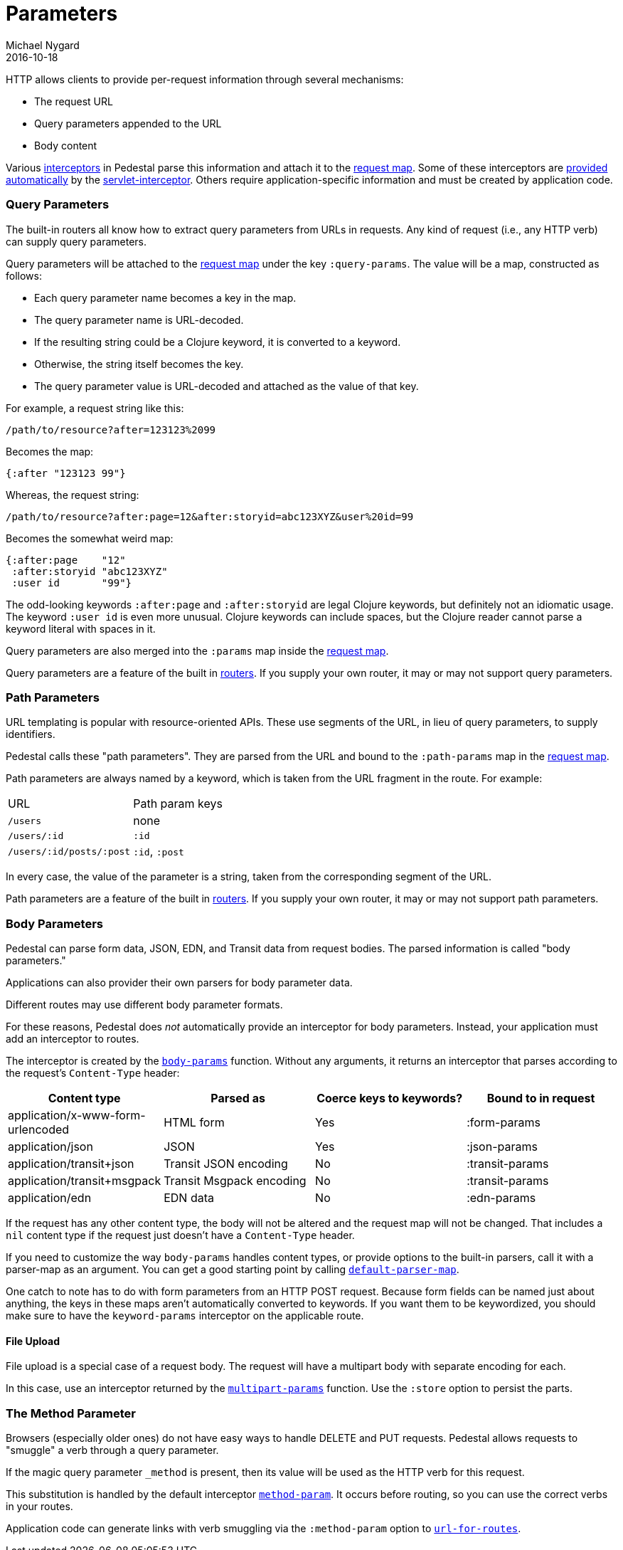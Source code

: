 = Parameters
Michael Nygard
2016-10-18
:jbake-type: page
:toc: macro
:icons: font
:section: reference

ifdef::env-github,env-browser[:outfilessuffix: .adoc]

HTTP allows clients to provide per-request information through several
mechanisms:

* The request URL
* Query parameters appended to the URL
* Body content

Various link:interceptors[interceptors] in Pedestal parse this
information and attach it to the link:request-map[request map]. Some
of these interceptors are link:default-interceptors[provided
automatically] by the
link:servlet-interceptor[servlet-interceptor]. Others require
application-specific information and must be created by application
code.

=== Query Parameters

The built-in routers all know how to extract query parameters from
URLs in requests. Any kind of request (i.e., any HTTP verb) can supply
query parameters.

Query parameters will be attached to the link:request-map[request map]
under the key `:query-params`. The value will be a map, constructed as follows:

* Each query parameter name becomes a key in the map.
* The query parameter name is URL-decoded.
* If the resulting string could be a Clojure keyword, it is converted to a keyword.
* Otherwise, the string itself becomes the key.
* The query parameter value is URL-decoded and attached as the value of that key.

For example, a request string like this:

----
/path/to/resource?after=123123%2099
----

Becomes the map:

[source,clojure]
----
{:after "123123 99"}
----

Whereas, the request string:

----
/path/to/resource?after:page=12&after:storyid=abc123XYZ&user%20id=99
----

Becomes the somewhat weird map:

[source,clojure]
----
{:after:page    "12"
 :after:storyid "abc123XYZ"
 :user id       "99"}
----

The odd-looking keywords `:after:page` and `:after:storyid` are legal
Clojure keywords, but definitely not an idiomatic usage. The keyword
`:user id` is even more unusual. Clojure keywords can include spaces,
but the Clojure reader cannot parse a keyword literal with spaces in
it.

Query parameters are also merged into the `:params` map inside the
link:request-map[request map].

Query parameters are a feature of the built in
link:routing-quick-reference#_routers[routers]. If you supply your own
router, it may or may not support query parameters.

=== Path Parameters

URL templating is popular with resource-oriented APIs. These use
segments of the URL, in lieu of query parameters, to supply
identifiers.

Pedestal calls these "path parameters". They are parsed from the URL
and bound to the `:path-params` map in the link:request-map[request
map].

Path parameters are always named by a keyword, which is taken from the URL fragment in the route. For example:

|===
| URL | Path param keys
| `/users`                 | none
| `/users/:id`             | `:id`
| `/users/:id/posts/:post` | `:id`, `:post`
|===

In every case, the value of the parameter is a string, taken from the
corresponding segment of the URL.

Path parameters are a feature of the built in
link:routing-quick-reference#_routers[routers]. If you supply your own
router, it may or may not support path parameters.

=== Body Parameters

Pedestal can parse form data, JSON, EDN, and Transit data from request
bodies. The parsed information is called "body parameters."

Applications can also provider their own parsers for body parameter
data.

Different routes may use different body parameter formats.

For these reasons, Pedestal does _not_ automatically provide an
interceptor for body parameters. Instead, your application must add an
interceptor to routes.

The interceptor is created by the
link:../api/pedestal.service/io.pedestal.http.body-params.html#var-body-params[`body-params`]
function. Without any arguments, it returns an interceptor that parses
according to the request's `Content-Type` header:

|===
| Content type | Parsed as | Coerce keys to keywords? | Bound to in request

| application/x-www-form-urlencoded
| HTML form
| Yes
| :form-params

| application/json
| JSON
| Yes
| :json-params

| application/transit+json
| Transit JSON encoding
| No
| :transit-params

| application/transit+msgpack
| Transit Msgpack encoding
| No
| :transit-params

| application/edn
| EDN data
| No
| :edn-params

|===

If the request has any other content type, the body will not be
altered and the request map will not be changed. That includes a `nil`
content type if the request just doesn't have a `Content-Type` header.

If you need to customize the way `body-params` handles content types,
or provide options to the built-in parsers, call it with a parser-map
as an argument. You can get a good starting point by calling
link:../api/pedestal.service/io.pedestal.http.body-params.html#var-default-parser-map[`default-parser-map`].

One catch to note has to do with form parameters from an HTTP POST
request. Because form fields can be named just about anything, the
keys in these maps aren't automatically converted to keywords. If you
want them to be keywordized, you should make sure to have the
`keyword-params` interceptor on the applicable route.

==== File Upload

File upload is a special case of a request body. The request will have
a multipart body with separate encoding for each.

In this case, use an interceptor returned by the
link:../api/pedestal.service/io.pedestal.http.ring-middlewares.html#var-multipart-params[`multipart-params`]
function. Use the `:store` option to persist the parts.

=== The Method Parameter

Browsers (especially older ones) do not have easy ways to handle
DELETE and PUT requests. Pedestal allows requests to "smuggle" a verb
through a query parameter.

If the magic query parameter `_method` is present, then its value will
be used as the HTTP verb for this request.

This substitution is handled by the default interceptor
link:../api/pedestal.route/io.pedestal.http.route.html#var-method-param[`method-param`]. It
occurs before routing, so you can use the correct verbs in your
routes.

Application code can generate links with verb smuggling via the
`:method-param` option to
link:../api/pedestal.route/io.pedestal.http.route.html#var-url-for-routes[`url-for-routes`].
